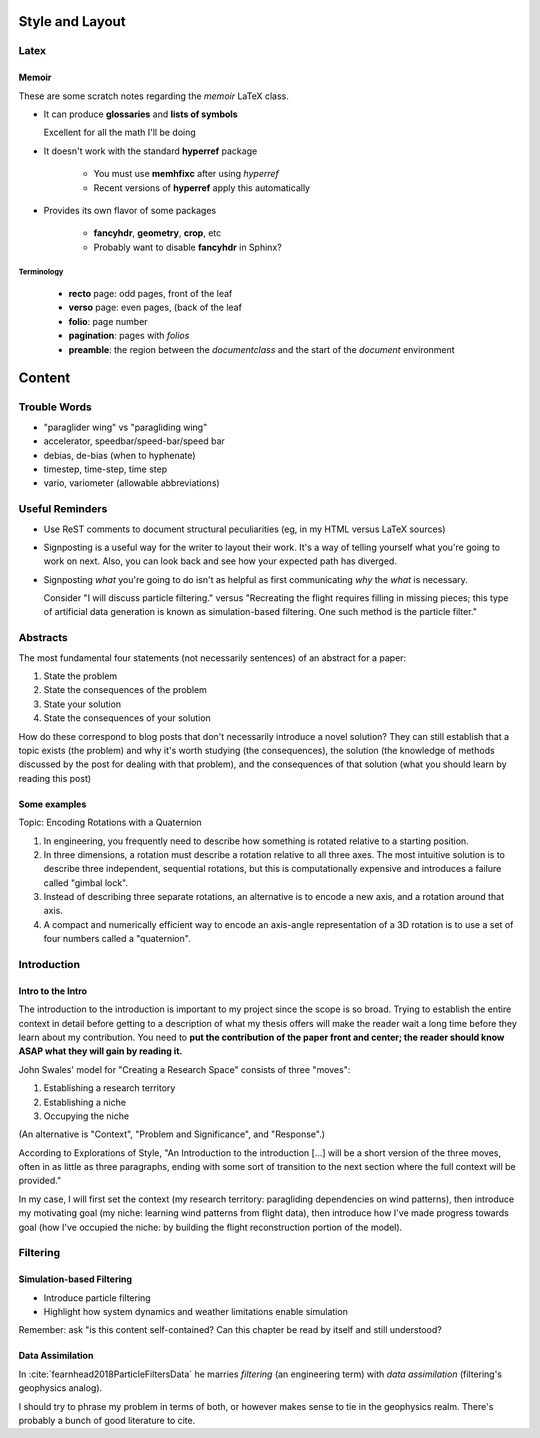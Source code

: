****************
Style and Layout
****************


Latex
=====


Memoir
------

These are some scratch notes regarding the `memoir` LaTeX class.

* It can produce **glossaries** and **lists of symbols**

  Excellent for all the math I'll be doing

* It doesn't work with the standard **hyperref** package

   * You must use **memhfixc** after using *hyperref*
   * Recent versions of **hyperref** apply this automatically

* Provides its own flavor of some packages

   * **fancyhdr**, **geometry**, **crop**, etc
   * Probably want to disable **fancyhdr** in Sphinx?


Terminology
^^^^^^^^^^^

 * **recto** page: odd pages, front of the leaf
 * **verso** page: even pages, (back of the leaf
 * **folio**: page number
 * **pagination**: pages with *folios*
 * **preamble**: the region between the `\documentclass` and the start of the
   `document` environment



*******
Content
*******


Trouble Words
=============

* "paraglider wing" vs "paragliding wing"

* accelerator, speedbar/speed-bar/speed bar

* debias, de-bias (when to hyphenate)

* timestep, time-step, time step

* vario, variometer (allowable abbreviations)


Useful Reminders
================

* Use ReST comments to document structural peculiarities (eg, in my HTML
  versus LaTeX sources)

* Signposting is a useful way for the writer to layout their work. It's a way
  of telling yourself what you're going to work on next. Also, you can look
  back and see how your expected path has diverged.

* Signposting *what* you're going to do isn't as helpful as first
  communicating *why* the *what* is necessary.

  Consider "I will discuss particle filtering." versus "Recreating the flight
  requires filling in missing pieces; this type of artificial data generation
  is known as simulation-based filtering. One such method is the particle
  filter."


Abstracts
=========

The most fundamental four statements (not necessarily sentences) of an
abstract for a paper:

1. State the problem

2. State the consequences of the problem

3. State your solution

4. State the consequences of your solution


How do these correspond to blog posts that don't necessarily introduce a novel
solution? They can still establish that a topic exists (the problem) and why
it's worth studying (the consequences), the solution (the knowledge of methods
discussed by the post for dealing with that problem), and the consequences of
that solution (what you should learn by reading this post)


Some examples
-------------

Topic: Encoding Rotations with a Quaternion

1. In engineering, you frequently need to describe how something is rotated
   relative to a starting position.

2. In three dimensions, a rotation must describe a rotation relative to all
   three axes. The most intuitive solution is to describe three independent,
   sequential rotations, but this is computationally expensive and introduces
   a failure called "gimbal lock".

3. Instead of describing three separate rotations, an alternative is to encode
   a new axis, and a rotation around that axis.

4. A compact and numerically efficient way to encode an axis-angle
   representation of a 3D rotation is to use a set of four numbers called
   a "quaternion".


Introduction
============


Intro to the Intro
------------------

The introduction to the introduction is important to my project since the
scope is so broad. Trying to establish the entire context in detail before
getting to a description of what my thesis offers will make the reader wait
a long time before they learn about my contribution. You need to **put the
contribution of the paper front and center; the reader should know ASAP what
they will gain by reading it.**

John Swales' model for "Creating a Research Space" consists of three "moves":

1. Establishing a research territory
 
2. Establishing a niche
 
3. Occupying the niche

 
(An alternative is "Context", "Problem and Significance", and "Response".)

According to Explorations of Style, "An Introduction to the introduction [...]
will be a short version of the three moves, often in as little as three
paragraphs, ending with some sort of transition to the next section where the
full context will be provided."

In my case, I will first set the context (my research territory: paragliding
dependencies on wind patterns), then introduce my motivating goal (my niche:
learning wind patterns from flight data), then introduce how I've made
progress towards goal (how I've occupied the niche: by building the flight
reconstruction portion of the model).


Filtering
=========


Simulation-based Filtering
--------------------------

* Introduce particle filtering

* Highlight how system dynamics and weather limitations enable simulation

Remember: ask "is this content self-contained? Can this chapter be read by
itself and still understood?


Data Assimilation
-----------------

In :cite:`fearnhead2018ParticleFiltersData` he marries *filtering* (an
engineering term) with *data assimilation* (filtering's geophysics analog).

I should try to phrase my problem in terms of both, or however makes sense to
tie in the geophysics realm. There's probably a bunch of good literature to
cite.


